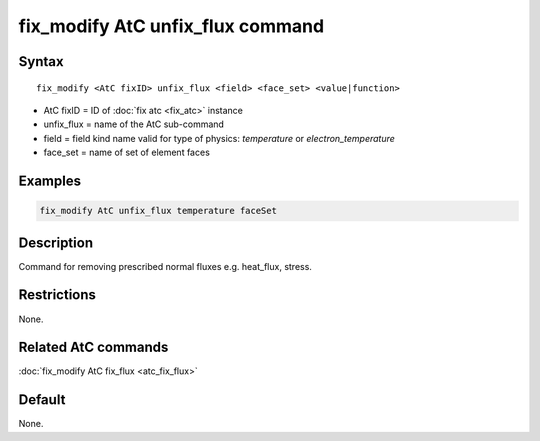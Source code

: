 .. index:: fix_modify AtC unfix_flux

fix_modify AtC unfix_flux command
=================================

Syntax
""""""

.. parsed-literal::

   fix_modify <AtC fixID> unfix_flux <field> <face_set> <value|function>

* AtC fixID = ID of :doc:`fix atc <fix_atc>` instance
* unfix_flux = name of the AtC sub-command
* field = field kind name valid for type of physics: *temperature* or *electron_temperature*
* face_set = name of set of element faces

Examples
""""""""

.. code-block:: LAMMPS

   fix_modify AtC unfix_flux temperature faceSet

Description
"""""""""""

Command for removing prescribed normal fluxes e.g. heat_flux, stress.


Restrictions
""""""""""""

None.

Related AtC commands
""""""""""""""""""""

:doc:`fix_modify AtC fix_flux <atc_fix_flux>`

Default
"""""""

None.
